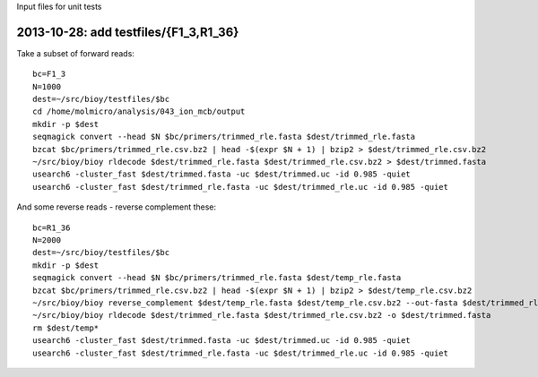 Input files for unit tests

2013-10-28: add testfiles/{F1_3,R1_36}
======================================

Take a subset of forward reads::

  bc=F1_3
  N=1000
  dest=~/src/bioy/testfiles/$bc
  cd /home/molmicro/analysis/043_ion_mcb/output
  mkdir -p $dest
  seqmagick convert --head $N $bc/primers/trimmed_rle.fasta $dest/trimmed_rle.fasta
  bzcat $bc/primers/trimmed_rle.csv.bz2 | head -$(expr $N + 1) | bzip2 > $dest/trimmed_rle.csv.bz2
  ~/src/bioy/bioy rldecode $dest/trimmed_rle.fasta $dest/trimmed_rle.csv.bz2 > $dest/trimmed.fasta
  usearch6 -cluster_fast $dest/trimmed.fasta -uc $dest/trimmed.uc -id 0.985 -quiet
  usearch6 -cluster_fast $dest/trimmed_rle.fasta -uc $dest/trimmed_rle.uc -id 0.985 -quiet

And some reverse reads - reverse complement these::

  bc=R1_36
  N=2000
  dest=~/src/bioy/testfiles/$bc
  mkdir -p $dest
  seqmagick convert --head $N $bc/primers/trimmed_rle.fasta $dest/temp_rle.fasta
  bzcat $bc/primers/trimmed_rle.csv.bz2 | head -$(expr $N + 1) | bzip2 > $dest/temp_rle.csv.bz2
  ~/src/bioy/bioy reverse_complement $dest/temp_rle.fasta $dest/temp_rle.csv.bz2 --out-fasta $dest/trimmed_rle.fasta --out-rle $dest/trimmed_rle.csv.bz2
  ~/src/bioy/bioy rldecode $dest/trimmed_rle.fasta $dest/trimmed_rle.csv.bz2 -o $dest/trimmed.fasta
  rm $dest/temp*
  usearch6 -cluster_fast $dest/trimmed.fasta -uc $dest/trimmed.uc -id 0.985 -quiet
  usearch6 -cluster_fast $dest/trimmed_rle.fasta -uc $dest/trimmed_rle.uc -id 0.985 -quiet
